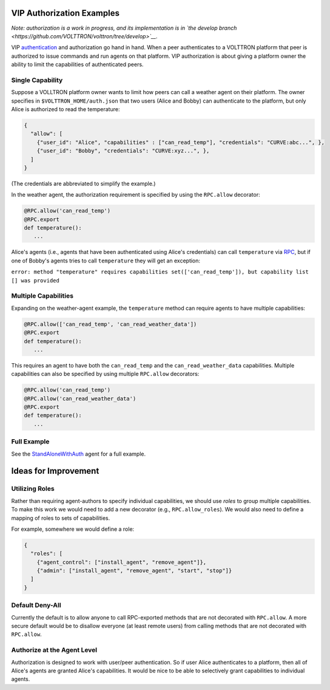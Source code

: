 VIP Authorization Examples
==========================



*Note: authorization is a work in progress, and its implementation is in
`the develop
branch <https://github.com/VOLTTRON/volttron/tree/develop>`__.*

VIP `authentication <VIP-Authentication>`__ and authorization go hand in
hand. When a peer authenticates to a VOLTTRON platform that peer is
authorized to issue commands and run agents on that platform. VIP
authorization is about giving a platform owner the ability to limit the
capabilities of authenticated peers.


Single Capability
-----------------

Suppose a VOLLTRON platform owner wants to limit how peers can call a
weather agent on their platform. The owner specifies in
``$VOLTTRON_HOME/auth.json`` that two users (Alice and Bobby) can
authenticate to the platform, but only Alice is authorized to read the
temperature:

.. code:: JSON

    {
      "allow": [
        {"user_id": "Alice", "capabilities" : ["can_read_temp"], "credentials": "CURVE:abc...", },
        {"user_id": "Bobby", "credentials": "CURVE:xyz...", },
      ]
    }

(The credentials are abbreviated to simplify the example.)

In the weather agent, the authorization requirement is specified by
using the ``RPC.allow`` decorator:

.. code:: Python

    @RPC.allow('can_read_temp')
    @RPC.export
    def temperature():
       ...

Alice's agents (i.e., agents that have been authenticated using Alice's
credentials) can call ``temperature`` via `RPC <RPC-by-example>`__, but
if one of Bobby's agents tries to call ``temperature`` they will get an
exception:

``error: method "temperature" requires capabilities set(['can_read_temp']), but capability list [] was provided``

Multiple Capabilities
---------------------

Expanding on the weather-agent example, the ``temperature`` method can
require agents to have multiple capabilities:

.. code:: Python

    @RPC.allow(['can_read_temp', 'can_read_weather_data'])
    @RPC.export
    def temperature():
       ...

This requires an agent to have both the ``can_read_temp`` and the
``can_read_weather_data`` capabilities. Multiple capabilities can also
be specified by using multiple ``RPC.allow`` decorators:

.. code:: Python

    @RPC.allow('can_read_temp')
    @RPC.allow('can_read_weather_data')
    @RPC.export
    def temperature():
       ...

Full Example
------------

See the
`StandAloneWithAuth <https://github.com/VOLTTRON/volttron/tree/develop/examples/StandAloneWithAuth>`__
agent for a full example.

Ideas for Improvement
=====================

Utilizing Roles
---------------

Rather than requiring agent-authors to specify individual capabilities,
we should use *roles* to group multiple capabilities. To make this work
we would need to add a new decorator (e.g., ``RPC.allow_roles``). We
would also need to define a mapping of roles to sets of capabilities.

For example, somewhere we would define a role:

.. code:: JSON

    {
      "roles": [
        {"agent_control": ["install_agent", "remove_agent"]}, 
        {"admin": ["install_agent", "remove_agent", "start", "stop"]}
      ]
    }

Default Deny-All
----------------

Currently the default is to allow anyone to call RPC-exported methods
that are not decorated with ``RPC.allow``. A more secure default would
be to disallow everyone (at least remote users) from calling methods
that are not decorated with ``RPC.allow``.

Authorize at the Agent Level
----------------------------

Authorization is designed to work with user/peer authentication. So if
user Alice authenticates to a platform, then all of Alice's agents are
granted Alice's capabilities. It would be nice to be able to selectively
grant capabilities to individual agents.
